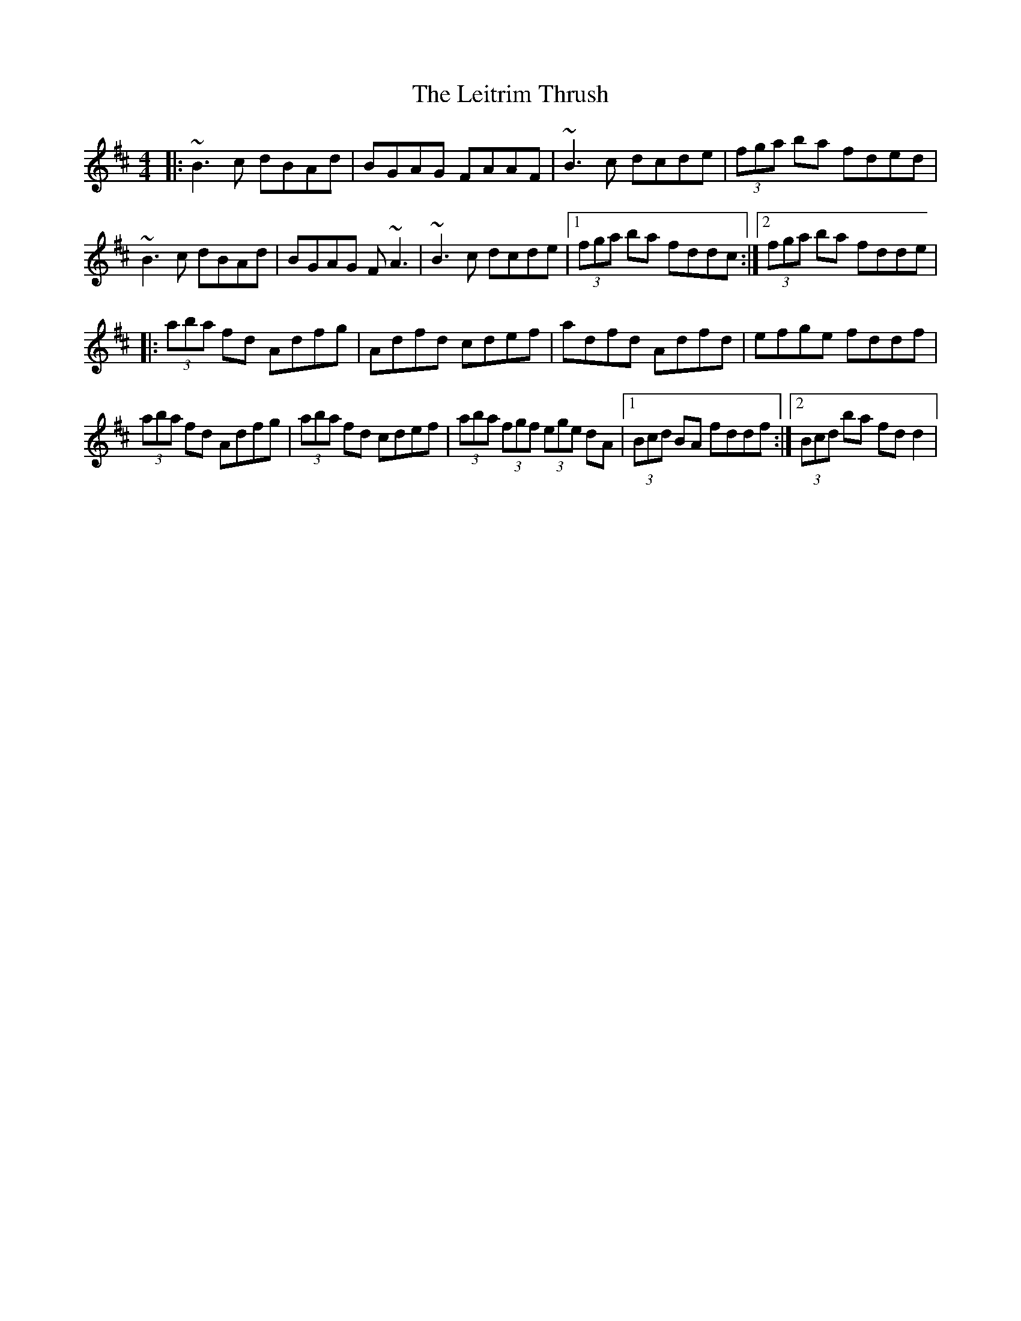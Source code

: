 X: 3
T: The Leitrim Thrush
R: reel
M: 4/4
L: 1/8
K: Dmaj
|:~B3c dBAd | BGAG FAAF | ~B3c dcde | (3fga ba fded |
~B3c dBAd | BGAG F~A3 | ~B3c dcde |1 (3fga ba fddc :|2 (3fga ba fdde |
|:(3aba fd Adfg | Adfd cdef | adfd Adfd | efge fddf |
(3aba fd Adfg | (3aba fd cdef | (3aba (3fgf (3ege dA |1 (3Bcd BA fddf :|2 (3Bcd ba fdd2 |
